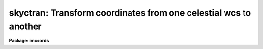 .. _skyctran:

skyctran: Transform coordinates from one celestial wcs to another
=================================================================

**Package: imcoords**

.. raw:: html

  </tr></table><p>
  <h3>Name</h3>
  <!-- BeginSection: 'NAME' -->
  <p>
  skyctran -- convert astronomical coordinates from one system to another
  </p>
  <!-- EndSection:   'NAME' -->
  <h3>Usage</h3>
  <!-- BeginSection: 'USAGE' -->
  <p>
  skyctran input output insystem outsystem
  </p>
  <!-- EndSection:   'USAGE' -->
  <h3>Parameters</h3>
  <!-- BeginSection: 'PARAMETERS' -->
  <dl>
  <dt><b>input</b></dt>
  <!-- Sec='PARAMETERS' Level=0 Label='input' Line='input' -->
  <dd>The source of the input coordinates. The options are:
  <dl>
  <dt><b>&lt;filename&gt;</b></dt>
  <!-- Sec='PARAMETERS' Level=1 Label='' Line='&lt;filename&gt;' -->
  <dd>The list of input coordinate files. Coordinates may be entered by hand by
  setting input to <tt>"STDIN"</tt>. A STDIN coordinate list is terminated by typing
  q or &lt;EOF&gt; (usually &lt;ctrl/d&gt; or &lt;ctrl/z&gt;).
  </dd>
  </dl>
  <dl>
  <dt><b>imcursor</b></dt>
  <!-- Sec='PARAMETERS' Level=1 Label='imcursor' Line='imcursor' -->
  <dd>If the input file name is equal to the reserved keyword <tt>"imcursor"</tt> the input
  coordinates are read from the image cursor and the input coordinate system
  is the coordinate system of the image specified by the insystem parameter.
  The coordinate list is terminated by typing q or  &lt;EOF&gt; (usually &lt;ctrl/d&gt; or
  &lt;ctr/z&gt;).
  </dd>
  </dl>
  <dl>
  <dt><b>grid</b></dt>
  <!-- Sec='PARAMETERS' Level=1 Label='grid' Line='grid' -->
  <dd>If the input file name is equal to the reserved
  keyword <tt>"grid"</tt>, an <i>nilng</i> by <i>nilat</i> grid of equally spaced
  input coordinates
  is generating spanning the region defined by <i>ilngmin</i>, <i>ilngmax</i>,
  <i>ilatmin</i>, <i>ilatmax</i>.
  </dd>
  </dl>
  </dd>
  </dl>
  <dl>
  <dt><b>output</b></dt>
  <!-- Sec='PARAMETERS' Level=0 Label='output' Line='output' -->
  <dd>The list of output coordinate files. The number of output files must be
  equal to one or the number of input files. Results may be printed on the
  terminal by setting output to <tt>"STDOUT"</tt>.
  </dd>
  </dl>
  <dl>
  <dt><b>insystem, outsystem</b></dt>
  <!-- Sec='PARAMETERS' Level=0 Label='insystem' Line='insystem, outsystem' -->
  <dd>The input and output celestial coordinate systems. The options are
  the following:
  <dl>
  <dt><b>&lt;imagename&gt; [wcs]</b></dt>
  <!-- Sec='PARAMETERS' Level=1 Label='' Line='&lt;imagename&gt; [wcs]' -->
  <dd>The celestial coordinate system is the world coordinate system of the image
  &lt;imagename&gt; and the input or output pixel coordinates may be in the
  <tt>"logical"</tt>, <tt>"tv"</tt>, <tt>"physical"</tt> or <tt>"world"</tt> coordinate systems. If wcs is not
  specified <tt>"logical"</tt> is assumed, unless the input coordinates are read from the
  image cursor, in which case <tt>"tv"</tt> is assumed. The image celestial coordinate
  system must be one of the valid FITS celestial coordinate systems:
  equatorial (FK4, FK4-NO-E, FK5, ICRS, or GAPPT), ecliptic, galactic, or
  supergalactic.
  </dd>
  </dl>
  <dl>
  <dt><b>icrs [equinox] [epoch]</b></dt>
  <!-- Sec='PARAMETERS' Level=1 Label='icrs' Line='icrs [equinox] [epoch]' -->
  <dd>The International Celestial Reverence System where equinox is
  a Julian or Besselian epoch e.g. J2000.0  or B1980.0.
  Equinoxes without the J / j or B / b prefix are treated as Julian epochs.
  The default value of equinox is J2000.0.
  Epoch is a Besselian epoch, a Julian epoch, or a Julian date.
  Julian epochs are prefixed by a J or j, Besselian epochs by a B or b.
  Epochs without the J / j or B / b prefix default to Julian epochs
  if the epoch value &lt;= 3000.0, otherwise epoch is interpreted as
  a Julian date.  If undefined epoch defaults to equinox.
  </dd>
  </dl>
  <dl>
  <dt><b>equinox [epoch]</b></dt>
  <!-- Sec='PARAMETERS' Level=1 Label='equinox' Line='equinox [epoch]' -->
  <dd>The equatorial mean place post-IAU 1976 (FK5) system if equinox is a
  Julian epoch, e.g. J2000.0 or 2000.0, or the equatorial mean place
  pre-IAU 1976 system (FK4) if equinox is a Besselian epoch, e.g. B1950.0
  or 1950.0. Julian equinoxes are prefixed by a J or j, Besselian equinoxes
  by a B or b. Equinoxes without the J / j or B / b prefix are treated as
  Besselian epochs if they are &lt; 1984.0, Julian epochs if they are &gt;= 1984.0.
  Epoch is the epoch of the observation and may be a Julian
  epoch, a Besselian epoch, or a Julian date. Julian epochs
  are prefixed by a J or j, Besselian epochs by a B or b.
  Epochs without the J / j or B / b prefix default to the epoch type of
  equinox if the epoch value &lt;= 3000.0, otherwise epoch is interpreted as
  a Julian date.  If undefined epoch defaults to equinox.
  </dd>
  </dl>
  <dl>
  <dt><b>fk5 [equinox] [epoch] </b></dt>
  <!-- Sec='PARAMETERS' Level=1 Label='fk5' Line='fk5 [equinox] [epoch] ' -->
  <dd>The equatorial mean place post-IAU 1976 (FK5) system where equinox is
  a Julian or Besselian epoch e.g. J2000.0  or B1980.0.
  Equinoxes without the J / j or B / b prefix are treated as Julian epochs.
  The default value of equinox is J2000.0.
  Epoch is a Besselian epoch, a Julian epoch, or a Julian date.
  Julian epochs are prefixed by a J or j, Besselian epochs by a B or b.
  Epochs without the J / j or B / b prefix default to Julian epochs
  if the epoch value &lt;= 3000.0, otherwise epoch is interpreted as
  a Julian date.  If undefined epoch defaults to equinox.
  </dd>
  </dl>
  <dl>
  <dt><b>fk4 [equinox] [epoch]</b></dt>
  <!-- Sec='PARAMETERS' Level=1 Label='fk4' Line='fk4 [equinox] [epoch]' -->
  <dd>The equatorial mean place pre-IAU 1976 (FK4) system where equinox is a
  Besselian or Julian epoch e.g. B1950.0  or J2000.0,
  and epoch is the Besselian epoch, the Julian epoch, or the Julian date of the
  observation.
  Equinoxes without the J / j or B / b prefix are treated
  as Besselian epochs. The default value of equinox is B1950.0. Epoch
  is a Besselian epoch, a Julian epoch, or a Julian date.
  Julian epochs are prefixed by a J or j, Besselian epochs by a B or b.
  Epochs without the J / j or B / b prefix default to Besselian epochs
  if the epoch value &lt;= 3000.0, otherwise epoch is interpreted as
  a Julian date.  If undefined epoch defaults to equinox.
  </dd>
  </dl>
  <dl>
  <dt><b>noefk4 [equinox] [epoch]</b></dt>
  <!-- Sec='PARAMETERS' Level=1 Label='noefk4' Line='noefk4 [equinox] [epoch]' -->
  <dd>The equatorial mean place pre-IAU 1976 (FK4) system but without the E-terms
  where equinox is a Besselian or Julian epoch e.g. B1950.0 or J2000.0,
  and epoch is the Besselian epoch, the Julian epoch, or the Julian date of the
  observation.
  Equinoxes without the J / j or B / b prefix are treated
  as Besselian epochs. The default value of equinox is B1950.0.
  Epoch is a Besselian epoch, a Julian epoch, or a Julian date.
  Julian epochs are prefixed by a J or j, Besselian epochs by a B or b.
  Epochs without the J / j or B / b prefix default to Besselian epochs
  if the epoch value &lt;= 3000.0, otherwise epoch is interpreted as
  a Julian day.  If undefined epoch defaults to equinox.
  </dd>
  </dl>
  <dl>
  <dt><b>apparent epoch </b></dt>
  <!-- Sec='PARAMETERS' Level=1 Label='apparent' Line='apparent epoch ' -->
  <dd>The equatorial geocentric apparent place post-IAU 1976 system where
  epoch is the epoch of observation.
  Epoch is a Besselian epoch, a Julian epoch or a Julian date.
  Julian epochs are prefixed by a J or j, Besselian epochs by a B or b.
  Epochs without the J / j or B / b prefix default to Besselian
  epochs if the epoch value &lt; 1984.0, Julian epochs
  if the epoch value &lt;= 3000.0, otherwise epoch is interpreted as
  a Julian date.
  </dd>
  </dl>
  <dl>
  <dt><b>ecliptic epoch</b></dt>
  <!-- Sec='PARAMETERS' Level=1 Label='ecliptic' Line='ecliptic epoch' -->
  <dd>The ecliptic coordinate system where epoch is the epoch of observation.
  Epoch is a Besselian epoch, a Julian epoch, or a Julian date.
  Julian epochs are prefixed by a J or j, Besselian epochs by a B or b.
  Epochs without the J / j or B / b prefix default to Besselian epochs
  if the epoch values &lt; 1984.0, Julian epochs
  if the epoch value &lt;= 3000.0, otherwise epoch is interpreted as
  a Julian day.
  </dd>
  </dl>
  <dl>
  <dt><b>galactic [epoch]</b></dt>
  <!-- Sec='PARAMETERS' Level=1 Label='galactic' Line='galactic [epoch]' -->
  <dd>The IAU 1958 galactic coordinate system.
  Epoch is a Besselian epoch, a Julian epoch or a Julian date.
  Julian epochs are prefixed by a J or j, Besselian epochs by a B or b.
  Epochs without the J / j or B / b prefix default to Besselian
  epochs if the epoch value &lt; 1984.0, Julian epochs
  if the epoch value &lt;= 3000.0, otherwise epoch is interpreted as
  a Julian date. The default value of epoch is B1950.0.
  </dd>
  </dl>
  <dl>
  <dt><b>supergalactic [epoch]</b></dt>
  <!-- Sec='PARAMETERS' Level=1 Label='supergalactic' Line='supergalactic [epoch]' -->
  <dd>The deVaucouleurs supergalactic coordinate system.
  Epoch is a Besselian epoch, a Julian epoch or a Julian date.
  Julian epochs are prefixed by a J or j, Besselian epochs by a B or b.
  Epochs without the J / j or B / b prefix default to Besselian
  epochs if the epoch value &lt; 1984.0, Julian epochs
  if the epoch value &lt;= 3000.0, otherwise epoch is interpreted as
  a Julian date. The default value of epoch is B1950.0.
  </dd>
  </dl>
  In all the above cases fields in [] are optional with the defaults as
  described. The epoch field for fk5, icrs, galactic, and supergalactic
  coordinate systems is required only if the input coordinates are in the
  equatorial fk4, noefk4, fk5, or icrs systems and proper motions are defined.
  </dd>
  </dl>
  <dl>
  <dt><b>transform = no</b></dt>
  <!-- Sec='PARAMETERS' Level=0 Label='transform' Line='transform = no' -->
  <dd>If transform = no the computed output coordinates are appended to the
  input line and the new extended line is written to the output file. If
  transform = yes the computed output coordinates replace
  the input coordinates in the input line and the edited line is written
  to the output file. Transform is always set to <tt>"no"</tt> if the input
  is from the unredirected standard input.
  </dd>
  </dl>
  <dl>
  <dt><b>lngcolumn = 1, latcolumn = 2</b></dt>
  <!-- Sec='PARAMETERS' Level=0 Label='lngcolumn' Line='lngcolumn = 1, latcolumn = 2' -->
  <dd>The columns in the input file containing the x/ra/longitude and
  y/dec/latitude coordinates. Lngcolumn and latcolumn are always 1 and
  2 if the input is from the unredirected standard input.
  </dd>
  </dl>
  <dl>
  <dt><b>plngcolumn = INDEF, platcolumn = INDEF</b></dt>
  <!-- Sec='PARAMETERS' Level=0 Label='plngcolumn' Line='plngcolumn = INDEF, platcolumn = INDEF' -->
  <dd>The columns in the input file containing the ra and dec proper motions
  in arcsec / year. If plngcolumn and platcolumn are INDEF the proper motions
  are assumed to be undefined. Proper motions
  are used only if the input coordinate system is equatorial fk4, noefk4,
  fk5, or icrs.  Plngcolumn and platcolumn are always 3 and 4 if the input is from
  the unredirected standard input.
  </dd>
  </dl>
  <dl>
  <dt><b>pxcolumn = INDEF, rvcolumn = INDEF</b></dt>
  <!-- Sec='PARAMETERS' Level=0 Label='pxcolumn' Line='pxcolumn = INDEF, rvcolumn = INDEF' -->
  <dd>The columns in the input file containing the parallax and radial velocity in
  in arcsec and km / sec respectively. If pxcolumn and rvcolumn are INDEF, the 
  parallax and radial velocities are assumed to be 0.0 and 0.0.
  Parallaxes and radial velocities are only used if proper motions are
  defined. Pxcolumn and rvcolumn are always 5 and 6 if the input is from the
  unredirected standard input.
  </dd>
  </dl>
  <dl>
  <dt><b>ilngmin = INDEF, ilngmax = INDEF, ilatmin = INDEF, ilatmax = INDEF </b></dt>
  <!-- Sec='PARAMETERS' Level=0 Label='ilngmin' Line='ilngmin = INDEF, ilngmax = INDEF, ilatmin = INDEF, ilatmax = INDEF ' -->
  <dd>The lower and upper limits of the coordinate grid if <i>input</i> =
  <tt>"grid"</tt>.
  Ilngmin and ilngmax default to 1.0, 1.0, 0.0, 0.0, 0.0 and, 2048.0, ncols, 24.0,
  360.0, and TWOPI for coordinates in units of INDEF, pixels, hours, degrees,
  and radians respectively. Ilatmin and ilatmax default to 1.0, 1.0,
  -90.0, -90.0, -HALFPI and, 2048.0, nlines, 90.0, 90.0, and HALFPI
  for units of INDEF, pixels, degrees, degrees, and radians respectively.
  </dd>
  </dl>
  <dl>
  <dt><b>nilng = 10, nilat = 10</b></dt>
  <!-- Sec='PARAMETERS' Level=0 Label='nilng' Line='nilng = 10, nilat = 10' -->
  <dd>The size of the computed coordinate grid if <i>input</i> = <tt>"grid"</tt>.
  </dd>
  </dl>
  <dl>
  <dt><b>ilngunits = <tt>""</tt>, ilatunits = <tt>""</tt></b></dt>
  <!-- Sec='PARAMETERS' Level=0 Label='ilngunits' Line='ilngunits = "", ilatunits = ""' -->
  <dd>The units of the input ra/longitude and dec/latitude coordinates.
  The options are:
  <dl>
  <dt><b>hours</b></dt>
  <!-- Sec='PARAMETERS' Level=1 Label='hours' Line='hours' -->
  <dd>Read the sky coordinates in hours.
  </dd>
  </dl>
  <dl>
  <dt><b>degrees</b></dt>
  <!-- Sec='PARAMETERS' Level=1 Label='degrees' Line='degrees' -->
  <dd>Read the sky coordinates in degrees.
  </dd>
  </dl>
  <dl>
  <dt><b>radians</b></dt>
  <!-- Sec='PARAMETERS' Level=1 Label='radians' Line='radians' -->
  <dd>Read the sky coordinates in radians.
  </dd>
  </dl>
  If the input system is the &lt;imagename&gt; [logical/tv/physical]
  system, pixel units are assumed regardless of the values
  of ilngunits or ilatunits.  The default ilngunits and
  ilatunits values are
  hours and degrees for the equatorial coordinate systems and degrees and
  degrees for the remaining sky coordinate systems.
  </dd>
  </dl>
  <dl>
  <dt><b>ilngformat = <tt>""</tt>, ilatformat = <tt>""</tt></b></dt>
  <!-- Sec='PARAMETERS' Level=0 Label='ilngformat' Line='ilngformat = "", ilatformat = ""' -->
  <dd>The output format of the input x/ra/longitude and y/dec/latitude coordinates
  if <i>input</i> = <tt>"grid"</tt>.
  The options are discussed in the formats section of the help page below.
  If the input coordinate system is the &lt;imagename&gt; [logical/tv/physical]
  system, default formats of %10.3f and %10.3f are assumed regardless
  of the values of ilngunits and ilatunits. Otherwise default formats
  of %12.3h, %12.2h, and %13.7g are assumed for input units of <tt>"hours"</tt>, <tt>"degrees"</tt>,
  and <tt>"radians"</tt> respectively. For values of <i>input</i> other than <tt>"grid"</tt>
  the output formats of the input coordinates are the same as the input
  formats.
  </dd>
  </dl>
  <dl>
  <dt><b>olngunits = <tt>""</tt>, olatunits = <tt>""</tt></b></dt>
  <!-- Sec='PARAMETERS' Level=0 Label='olngunits' Line='olngunits = "", olatunits = ""' -->
  <dd>The units of the output ra/longitude and dec/latitude coordinates.
  The options are:
  <dl>
  <dt><b>hours</b></dt>
  <!-- Sec='PARAMETERS' Level=1 Label='hours' Line='hours' -->
  <dd>Output the sky coordinates in hours.
  </dd>
  </dl>
  <dl>
  <dt><b>degrees</b></dt>
  <!-- Sec='PARAMETERS' Level=1 Label='degrees' Line='degrees' -->
  <dd>Output the sky coordinates in degrees.
  </dd>
  </dl>
  <dl>
  <dt><b>radians</b></dt>
  <!-- Sec='PARAMETERS' Level=1 Label='radians' Line='radians' -->
  <dd>Output the sky coordinates in radians.
  </dd>
  </dl>
  If the output system is the &lt;imagename&gt; [logical/tv/physical]
  system, pixel units are assumed regardless of the values
  of olngunits or olatunits.  The default olngunits and
  olatunits values are
  hours and degrees for the equatorial coordinate systems and degrees and
  degrees for the remaining sky coordinate systems.
  </dd>
  </dl>
  <dl>
  <dt><b>olngformat = <tt>""</tt>, olatformat = <tt>""</tt></b></dt>
  <!-- Sec='PARAMETERS' Level=0 Label='olngformat' Line='olngformat = "", olatformat = ""' -->
  <dd>The format of the computed x/ra/longitude and y/dec/latitude coordinates.
  The options are discussed in the formats section of the help page below.
  If the output coordinate system is the &lt;imagename&gt; [logical/tv/physical]
  system, default formats of %10.3f and %10.3f are assumed regardless
  of the values of olngunits and olatunits. Otherwise default formats
  of %12.3h, %12.2h, and %13.7g are assumed for output units of <tt>"hours"</tt>,
  <tt>"degrees"</tt>, and <tt>"radians"</tt> respectively.
  </dd>
  </dl>
  <dl>
  <dt><b>icommands = <tt>""</tt></b></dt>
  <!-- Sec='PARAMETERS' Level=0 Label='icommands' Line='icommands = ""' -->
  <dd>The default image display cursor.
  </dd>
  </dl>
  <dl>
  <dt><b>verbose = yes</b></dt>
  <!-- Sec='PARAMETERS' Level=0 Label='verbose' Line='verbose = yes' -->
  <dd>Print messages about actions taken by the task on the standard output?
  </dd>
  </dl>
  <!-- EndSection:   'PARAMETERS' -->
  <h3>Description</h3>
  <!-- BeginSection: 'DESCRIPTION' -->
  <p>
  SKYCTRAN converts coordinates in the input files
  <i>input</i> from the input celestial coordinate system <i>insystem</i>
  to the output celestial coordinate system <i>outsystem</i> and writes the
  converted coordinates to the output files <i>output</i>. The input
  files may be simple text files, the standard input <tt>"STDIN"</tt>,
  the image display cursor <tt>"imcursor"</tt>, or a user specified coordinate grid.
  The output files may be simple
  text files or the standard output <tt>"STDOUT"</tt>. SKYCTRAN may be used
  to change the units of the input coordinates, e.g. from degrees and degrees
  to hours and degrees, to precess the coordinates, to convert from one
  celestial coordinate system to another, e.g. from equatorial to ecliptic
  coordinates and vice versa, and to locate common objects in
  images whose fundamental coordinate systems are the same but observed at
  different epochs, e.g. FK4 B1950.0 and FK4 B1975.0, or different, e.g.
  equatorial FK4 B1950.0 and galactic.
  </p>
  <p>
  The input data are read from columns <i>lngcolumn</i>, <i>latcolumn</i>,
  <i>plngcolumn</i>, <i>platcolumn</i>, <i>pxcolumn</i>, and <i>rvcolumn</i>
  in the input files and if <i>transform</i> = yes, the converted coordinates are
  written to the same columns in the output files. If <i>transform</i> = <tt>"no"</tt>,
  the converted coordinates are appended to the input line creating two
  additional columns in the output file. If the input file is the
  unredirected standard input then transpose is always <tt>"no"</tt>. Comment lines, blanks
  lines, and lines for which the input coordinates could not be successfully
  decoded are passed on to the output file without modification.
  </p>
  <p>
  The input and output celestial coordinate systems <i>insystem</i> and
  <i>outsystem</i> must be one of the following: equatorial, ecliptic, galactic, or
  supergalactic.  The equatorial systems must be one of: 1) FK4, the mean
  place pre-IAU 1976 system, 2) FK4-NO-E, the same as FK4 but without the
  E-terms, 3) FK5, the mean place post-IAU 1976 system, 4) ICRS,
  the International Celestial Reference System, 5) GAPPT, the geocentric
  apparent place in the post-IAU 1976 system. 
  </p>
  <p>
  If <i>insystem</i> or <i>outsystem</i> is an image name then the celestial
  coordinate system is read from the image header. SKYCTRAN assumes that
  the celestial coordinate system is represented in the image header by
  the FITS keywords CTYPE, CRPIX, CRVAL, CD (or alternatively CDELT / CROTA),
  RADECSYS, EQUINOX (or EPOCH), and MJD-WCS (or MJD_OBS or DATE-OBS). USERS
  SHOULD TAKE NOTE THAT MJD-WCS IS CURRENTLY NEITHER A STANDARD OR
  PROPOSED FUTS STANDARD KEYWORD. HOWEVER IT OR SOMETHING SIMILAR IS REQUIRED
  TO SPECIFY THE EPOCH OF THE COORDINATE SYSTEM WHICH MAY BE DIFFERENT
  FROM THE EPOCH OF THE OBSERVATION.
  </p>
  <p>
  The first four characters of the values of the ra/longitude and dec/latitude
  axis CTYPE keywords specify the celestial coordinate system.
  The permitted CTYPE values are RA--/DEC- for equatorial coordinate systems,
  ELON/ELAT for the ecliptic coordinate system, GLON/GLAT for the galactic
  coordinate system, and SLON/SLAT for the supergalactic coordinate system,
  </p>
  <p>
  If the image celestial coordinate system is equatorial, the value
  of the RADECSYS keyword specifies the fundamental equatorial system.
  The permitted values of RADECSYS are FK4, FK4-NO-E,
  FK5, ICRS, and GAPPT. If the RADECSYS keyword is not
  present in the image header, the values of the EQUINOX or EPOCH keywords
  in that order of precedence are used to determine the fundamental
  equatorial system. EQUINOX or EPOCH contain the
  epoch of the mean place and equinox for the FK4, FK4-NO-E, FK5, and ICRS
  systems, e.g 1950.0 or 2000.0. The default equatorial system is FK4 if
  EQUINOX or EPOCH &lt; 1984.0, FK5 if EQUINOX or EPOCH &gt;= 1984.0, and FK5 if
  RADECSYS, EQUINOX and EPOCH are undefined.
  If RADECSYS is defined but EQUINOX and EPOCH are not the equinox
  defaults to 1950.0 for the FK4 and FK4-NO-E systems and 2000.0 for the FK5
  and ICRS systems.
  The equinox value is interpreted as a Besselian epoch for the FK4 and
  FK4-NO-E systems and as a Julian epoch for the FK5 and ICRS systems. Users are
  strongly urged to use the EQUINOX keyword in preference to the EPOCH
  keyword if they must enter their own values of the equinox into
  the image header. The FK4 and
  FK4-NO-E systems are not inertial and therefore also require the epoch of the 
  observation (the time when the mean place was correct) in addition to the
  equinox.  The input coordinate system epoch of the observation is also required
  if the input coordinate system is FK4, FK4-NO-E, FK5, or ICRS and proper motions
  are supplied.
  The epoch is specified, in order of precedence, by the values of
  the keywords MJD-WCS or MJD-OBS containing the modified Julian date
  (JD - 2400000.5) of
  the coordinate system, or the DATE-OBS keyword containing
  the date of the observation in the form DD/MM/YY, CCYY-MM-DD, or
  CCYY-MM-DDTHH:MM:SS.S. As the latter quantity may
  only be accurate to a day, the MJD-WCS or MJD-OBS specifications are
  preferable. If both
  keywords are absent the epoch defaults to the value of equinox.
  Equatorial coordinates in the GAPPT system require
  only the specification of the epoch of observation which is supplied
  via the MJD-WCS, MJD-OBS or DATE-OBS keywords as for the FK4, FK4-NO-E, FK5,
  and ICRS systems.
  </p>
  <p>
  If the celestial coordinate system is ecliptic the mean ecliptic and equinox of
  date are required. They are supplied via the MJD-WCS, MJD-OBS or DATE-OBS
  keywords as for the equatorial FK4, FK4-NO-E, FK5, ICRS, and GAPPT systems.
  </p>
  <p>
  If, the output coordinate system is galactic or supergalactic, the input
  coordinate system is FK4, FK4-NO-E, FK5, or ICRS and proper motions are
  supplied with the input coordinates, then the output epoch of the
  observation is also required. This is supplied via the MJD-WCS, MJD-OBS or
  DATE-OBS keywords as for the equatorial FK4, FK4-NO-E, FK5, ICRS, GAPPT,
  and ecliptic systems.
  </p>
  <p>
  USERS NEED TO BE AWARE THAT THE IRAF IMAGE WORLD COORDINATE SYSTEM
  CURRENTLY (IRAF VERSIONS 2.10.4 PATCH 2 AND EARLIER) SUPPORTS ONLY THE
  EQUATORIAL SYSTEM (CTYPE (ra axis) = <tt>"RA--XXXX"</tt> CTYPE (dec axis) = <tt>"DEC-XXXX"</tt>)
  WHERE XXXX IS THE PROJECTION TYPE, EVEN THOUGH THE SKYCTRAN TASK 
  SUPPORTS GALACTIC, ECLIPTIC, AND SUPERGALACTIC COORDINATES.
  </p>
  <p>
  USERS SHOULD ALSO REALIZE THAT IMAGE WORLD COORDINATE SYSTEM REPRESENTATION
  IN FITS IS STILL IN THE DRAFT STAGE. ALTHOUGH SKYCTRAN TRIES TO CONFORM TO
  THE CURRENT DRAFT PROPOSAL WHERE NO ADOPTED STANDARDS CURRENTLY EXIST, THE
  FINAL FITS STANDARD MAY DIFFER FROM THE ONE ADOPTED HERE.
  </p>
  <p>
  The IRAF builtin world coordinate systems <tt>"logical"</tt>, <tt>"tv"</tt>, <tt>"physical"</tt>, and
  world are also supported. This means for example that users can begin
  with cursor coordinates in image 1, use the image header of image 1
  to transform the pixel coordinates to the celestial coordinate system of
  image 1, convert the image 1 celestial coordinates to celestial coordinates
  in the image 2 celestial coordinate system, and finally transform the
  celestial coordinate system 2 coordinates to pixel coordinates in image 2,
  all in one step.
  </p>
  <p>
  The <i>logical coordinate system</i> is the pixel coordinate system of the
  current image. This coordinate system is the one used by the image
  input/output routines to access the image on disk. In the
  logical coordinate system,
  the coordinates of the pixel centers must lie within the following
  range: 1.0 &lt;= x[i] &lt;= nx[i], where x[i] is the coordinate in dimension i,
  nx[i] is the size of the image in dimension i, and the current maximum
  number of image dimensions is 7. In the case of an image section,
  the nx[i] refer to the dimensions of the section, not the dimensions
  of the full image.
  </p>
  <p>
  The <i>tv coordinate system</i> is the pixel coordinate system used by the
  display servers XIMTOOL, SAOIMAGE, and IMTOOL.
  For images which are not image sections
  the tv and logical coordinate systems are identical. For images which are
  image sections the tv and physical coordinate systems are identical if
  the image has not undergone any prior linear transformations such as
  axis flips, section copies, shifts, scale changes, rotations, etc.
  </p>
  <p>
  The <i>physical coordinate system</i> is the coordinate system in which the
  pixel coordinates of an object are invariant to successive linear
  transformations
  of the image. In this coordinate system, the pixel coordinates of an object
  in an image remain the same, regardless of any section copies, shifts,
  rotations, etc on the image. For example, an object with the
  physical coordinates (x,y) in an image would still have physical
  coordinates (x, y) in an image which is a section of the original image.
  </p>
  <p>
  The <i>world coordinate system</i> is the default coordinate system for the
  image. The default world coordinate system is the one named by the
  environment variable <tt>"defwcs"</tt> if defined in the user environment (initially
  it is undefined) and present in the image header; else it is the first
  world coordinate system
  defined for the image (the .imh and .hhh image format support only one wcs
  but the .qp format can support more); else it is the physical coordinate
  system.
  </p>
  <p>
  IF AN ERROR IS ENCOUNTERED WHEN DECODING THE INPUT OR OUTPUT WORLD COORDINATE
  SYSTEMS, THEN AN ERROR FLAG IS PRINTED IN THE OUTPUT FILE AND ON THE STANDARD
  OUTPUT IF <i>VERBOSE</i> IS YES, AND THE INPUT COORDINATES ARE COPIED TO THE
  OUTPUT COORDINATES WITHOUT CHANGE.
  </p>
  <p>
  <i>Ilngunits</i>, <i>ilatunits</i>, <i>olngunits</i>, and <i>olatunits</i>
  set the units of the input and output coordinate systems.
  If the input or output system is the &lt;imagename&gt; [logical/tv/physical]
  system pixel units are assumed regardless of the values
  of &lt;i/o&gt;lngunits or &lt;i/o&gt;latunits.  The default &lt;i/o&gt;lngunits and
  &lt;i/o&gt;latunits values are
  hours and degrees for the equatorial celestial coordinate system and
  degrees and degrees for the remaining celestial coordinate systems.
  </p>
  <p>
  The formats of the computed x/ra/longitude and y/dec/longitude coordinates
  are specified with the <i>olngformat</i> and <i>olatformat</i> parameters.
  The options are discussed in the formats section of the help page below.
  If the output coordinate system is the &lt;imagename&gt; [logical/tv/physical],
  default formats of %10.3f and %10.3f are assumed regardless
  of the values of olngunits and olatunits. Otherwise default formats
  of %12.3h, %12.2h, and %g are assumed for output units of <tt>"hours"</tt>, <tt>"degrees"</tt>,
  and <tt>"radians"</tt> respectively.
  </p>
  <!-- EndSection:   'DESCRIPTION' -->
  <h3>User commands</h3>
  <!-- BeginSection: 'USER COMMANDS' -->
  <p>
  If the input file is STDIN the user can type in the input data by hand and
  set the input and output coordinate systems, the input and output coordinate
  units, and the output coordinate format interactively. The available commands
  are listed below.
  </p>
  <pre>
  	INTERACTIVE KEYSTROKE COMMANDS
  
  The following commands must be followed by a carriage return.
  
  ?	Print help
  :	Execute colon command
  data	Measure object
  q	Exit task
  
  
  	VALID DATA STRING
  
  x/ra/long y/dec/lat [pmra pmdec [parallax radial velocity]]
  
  
  	COLON COMMANDS
  
  The following commands must be followed by a carriage return.
  
  :show				Show the input and output coordinate systems
  :isystem	[string]	Show / set the input coordinate system
  :osystem	[string]	Show / set the output coordinate system
  :iunits		[string string]	Show / set the input coordinate units
  :ounits		[string string]	Show / set the output coordinate units
  :oformat	[string string]	Show / set the output coordinate format
  
  	VALID INPUT AND OUTPUT COORDINATE SYSTEMS
  
  image [logical/tv/physical/world]
  equinox [epoch]
  noefk4 [equinox [epoch]]
  fk4 [equinox [epoch]]
  fk5 [equinox [epoch]]
  icrs [equinox [epoch]]
  apparent epoch
  ecliptic epoch
  galactic [epoch]
  supergalactic [epoch]
  
  	VALID INPUT AND OUTPUT CELESTIAL COORDINATE UNITS
  	          AND THEIR DEFAULT FORMATS
  
  hours		%12.3h
  degrees		%12.2h
  radians		%13.7h
  </pre>
  <!-- EndSection:   'USER COMMANDS' -->
  <h3>Image cursor commands</h3>
  <!-- BeginSection: 'IMAGE CURSOR COMMANDS' -->
  <p>
  In interactive image cursor mode the user can set the input and output
  coordinate systems, the output coordinate units, and the output coordinate
  formats. The available commands are listed below.
  </p>
  <pre>
  	INTERACTIVE KEYSTROKE COMMANDS
  
  ?	Print help
  :	Execute colon command
  spbar	Measure object
  q	Exit task
  
  
  	COLON COMMANDS
  
  :show				Show the input and output coordinate systems
  :isystem	[string]	Show / set the input coordinate system
  :osystem	[string]	Show / set the output coordinate system
  :ounits		[string string]	Show / set the output coordinate units
  :oformat	[string string]	Show / set the output coordinate format
  
  	VALID INPUT COORDINATE SYSTEMS
  
  image [tv]
  
  	VALID OUTPUT COORDINATE SYSTEMS
  
  image [logical/tv/physical/world]
  equinox [epoch]
  noefk4 [equinox [epoch]]
  fk4 [equinox [epoch]]
  fk5 [equinox [epoch]]
  icrs [equinox [epoch]]
  apparent epoch
  ecliptic epoch
  galactic [epoch]
  supergalactic [epoch]
  
  	VALID OUTPUT COORDINATE UNITS AND THEIR DEFAULT FORMATS
  
  hours		%12.3h
  degrees		%12.2h
  radians		%13.7g
  </pre>
  <!-- EndSection:   'IMAGE CURSOR COMMANDS' -->
  <h3>Formats</h3>
  <!-- BeginSection: 'FORMATS' -->
  <p>
  A  format  specification has the form <tt>"%w.dCn"</tt>, where w is the field
  width, d is the number of decimal places or the number of digits  of
  precision,  C  is  the  format  code,  and  n is radix character for
  format code <tt>"r"</tt> only.  The w and d fields are optional.  The  format
  codes C are as follows:
   
  </p>
  <pre>
  b       boolean (YES or NO)
  c       single character (c or '\c' or '\0nnn')
  d       decimal integer
  e       exponential format (D specifies the precision)
  f       fixed format (D specifies the number of decimal places)
  g       general format (D specifies the precision)
  h       hms format (hh:mm:ss.ss, D = no. decimal places)
  m       minutes, seconds (or hours, minutes) (mm:ss.ss)
  o       octal integer
  rN      convert integer in any radix N
  s       string (D field specifies max chars to print)
  t       advance To column given as field W
  u       unsigned decimal integer
  w       output the number of spaces given by field W
  x       hexadecimal integer
  z       complex format (r,r) (D = precision)
   
  
  Conventions for w (field width) specification:
   
      W =  n      right justify in field of N characters, blank fill
          -n      left justify in field of N characters, blank fill
          0n      zero fill at left (only if right justified)
  absent, 0       use as much space as needed (D field sets precision)
  
  Escape sequences (e.g. "\n" for newline):
   
  \b      backspace   (not implemented)
       formfeed
  \n      newline (crlf)
  \r      carriage return
  \t      tab
  \"      string delimiter character
  \'      character constant delimiter character
  \\      backslash character
  \nnn    octal value of character
   
  Examples
   
  %s          format a string using as much space as required
  %-10s       left justify a string in a field of 10 characters
  %-10.10s    left justify and truncate a string in a field of 10 characters
  %10s        right justify a string in a field of 10 characters
  %10.10s     right justify and truncate a string in a field of 10 characters
   
  %7.3f       print a real number right justified in floating point format
  %-7.3f      same as above but left justified
  %15.7e      print a real number right justified in exponential format
  %-15.7e     same as above but left justified
  %12.5g      print a real number right justified in general format
  %-12.5g     same as above but left justified
  
  %h          format as nn:nn:nn.n
  %15h        right justify nn:nn:nn.n in field of 15 characters
  %-15h       left justify nn:nn:nn.n in a field of 15 characters
  %12.2h      right justify nn:nn:nn.nn
  %-12.2h     left justify nn:nn:nn.nn
   
  %H          / by 15 and format as nn:nn:nn.n
  %15H        / by 15 and right justify nn:nn:nn.n in field of 15 characters
  %-15H       / by 15 and left justify nn:nn:nn.n in field of 15 characters
  %12.2H      / by 15 and right justify nn:nn:nn.nn
  %-12.2H     / by 15 and left justify nn:nn:nn.nn
  
  \n          insert a newline
  </pre>
  <!-- EndSection:   'FORMATS' -->
  <h3>References</h3>
  <!-- BeginSection: 'REFERENCES' -->
  <p>
  Additional information on the IRAF world coordinate systems can be found in
  the help pages for the WCSEDIT and WCRESET tasks.
  Detailed documentation for the IRAF world coordinate system interface MWCS
  can be found in the file <tt>"iraf$sys/mwcs/MWCS.hlp"</tt>. This file can be
  formatted and printed with the command <tt>"help iraf$sys/mwcs/MWCS.hlp fi+ |
  lprint"</tt>.
  </p>
  <p>
  Details of the FITS header world coordinate system interface can
  be found in the draft paper <tt>"World Coordinate Systems Representations Within the
  FITS Format"</tt> by Hanisch and Wells, available from the iraf anonymous ftp
  archive and the draft paper which supersedes it <tt>"Representations of Celestial
  Coordinates in FITS"</tt> by Greisen and Calabretta available from the NRAO
  anonymous ftp archives.
  </p>
  <p>
  The spherical astronomy routines employed here are derived from the Starlink
  SLALIB library provided courtesy of Patrick Wallace. These routines
  are very well documented internally with extensive references provided
  where appropriate. Interested users are encouraged to examine the routines
  for this information. Type <tt>"help slalib"</tt> to get a listing of the SLALIB
  routines, <tt>"help slalib opt=sys"</tt> to get a concise summary of the library,
  and <tt>"help &lt;routine&gt;"</tt> to get a description of each routine's calling sequence,
  required input and output, etc. An overview of the library can be found in the
  paper <tt>"SLALIB - A Library of Subprograms"</tt>, Starlink User Note 67.7
  by P.T. Wallace, available from the Starlink archives.
  </p>
  <!-- EndSection:   'REFERENCES' -->
  <h3>Examples</h3>
  <!-- BeginSection: 'EXAMPLES' -->
  <p>
  1. Precess the fk4 coordinates typed in by the user to the fk5 system with
  and without the proper motion values.
  </p>
  <pre>
  	cl&gt; skyctran STDIN STDOUT fk4 fk5
  
  	# Insystem: fk4  Coordinates: equatorial FK4
  	#     Equinox: B1950.000 Epoch: B1950.00000000 MJD: 33281.92346
  	# Outsystem: fk5  Coordinates: equatorial FK5
  	#     Equinox: J2000.000 Epoch: J2000.00000000 MJD: 51544.50000
  
  	# Input file: STDIN  Output file: STDOUT
  
  	... not including proper motion
  	13:28:43.2 27:18:01.1
  	13:28:43.2 27:18:01.1 13:31:03.855  27:02:35.13
  
  	... including proper motion
  	13:28:43.2 27:18:01.1 .36 -0.16
  	13:28:43.2 27:18:01.1 .36 -0.16 13:31:05.215  27:02:27.37
  
  	... change the output coordinate system to fk5 1975.0 and repeat
  	:os fk5 1975.0
  	:os
  
  	# Outsystem:  fk5 1975.0  Coordinates: equatorial FK5
  	#     Equinox: J1975.000 Epoch: J1975.00000000 MJD: 42413.25000
  
  	13:28:43.2 27:18:01.1
  	13:28:43.2 27:18:01.1 13:29:53.564  27:10:17.69
  
  	13:28:43.2 27:18:01.1 .36 -0.16
  	13:28:43.2 27:18:01.1 .36 -0.16 13:29:54.244  27:10:13.80
  
  	... type EOF to quit
  	&lt;EOF&gt;
  </pre>
  <p>
  2. Precess a list of RAS in hours and DECS in degrees in the FK5 system
  equinox 1980.0 to equinox 2000.0 and write both the input coordinates and
  the output coordinates in hours and degrees to the output file. 
  </p>
  <pre>
  	cl&gt; skyctran inlist outlist j1980.0 j2000.0 
  
  		... or equivalently ...
  
  	cl&gt; skyctran inlist outlist j1980.0 2000.0
  
  		... or equivalently ...
  
  	cl&gt; skyctran inlist outlist "fk5 1980.0" fk5
  </pre>
  <p>
  Note that if the coordinate system, e.g. fk5, is not specified explicitly
  then equinoxes &lt; 1984 must be prefixed by J, or a Besselian rather than
  a Julian epoch will be assumed.
  </p>
  <p>
  3. Repeat the previous example but replace the input coordinates with
  the precessed coordinates in the output file.
  </p>
  <pre>
  	cl&gt; skyctran inlist outlist j1980.0 j2000.0 transform+
  </pre>
  <p>
  4. Precess a list of RAS in hours and DECS in degrees in the FK4 system
  equinox 1950.0 to equinox 1975.0 and write both the input coordinates and
  the output coordinates in hours and degrees to the output file. The input
  and output epochs of observation default to the respective equinox
  values.
  </p>
  <pre>
  	cl&gt; skyctran inlist outlist 1950.0 1975.0 
  
  		... or equivalently ...
  
  	cl&gt; skyctran inlist outlist b1950.0 b1975.0 
  
  		... or equivalently ...
  
  	cl&gt; skyctran inlist outlist fk4 b1975.0 
  
  		... or equivalently ...
  
  	cl&gt; skyctran inlist outlist fk4 "fk4 1975.0" 
  </pre>
  <p>
  5. Convert a list of RAS in hours and DECS in degrees in the FK4 system
  equinox 1950.0 to RAS in hours and DECS in degrees in the FK5 system
  equinox 2000.0, and replace the input coordinates with the
  output coordinates in the output file. The Besselian epoch of the
  observation is 1987.25.
  </p>
  <pre>
  	cl&gt; skyctran inlist outlist "b1950.0 1987.25" j2000.0 \<br>
  	    transform+
  </pre>
  <p>
  6. Convert a list of RAS in hours and DECS in degrees to RAS in degrees
  and DECS in degrees, and replace the input coordinates with the output
  coordinates in the output file. As the input and output coordinate systems
  and equinoxes are the same no precession is performed.
  </p>
  <pre>
  	cl&gt; skyctran inlist outlist 2000.0 2000.0 olngunits=degrees \<br>
  	    transform+
  </pre>
  <p>
  7. Convert a list of RAS in hours and DECS in degrees in the FK4
  system, equinox 1950.0, epoch of observation 1987.24, to galactic
  coordinates, and write both the input and output coordinate to the
  output file.
  </p>
  <pre>
  	cl&gt; skyctran inlist outlist "b1950.0 1987.25" galactic
  </pre>
  <p>
  8. Convert a list of RAS in hours and DECS in degrees in the FK5
  system, equinox 2000.0, to ecliptic coordinates on Julian date
  2449879.5, replacing the input coordinates with the converted
  coordinates in the output file.
  </p>
  <pre>
  	cl&gt; skyctran inlist outlist j2000 "ecliptic 2449879.5" \<br>
  	    transform+
  </pre>
  <p>
  9. Display an image and use the cursor and image header coordinate
  system, equatorial FK4, equinox 1950.0, epoch 1987.25  to print the pixel
  and galactic coordinates of the marked objects on the image display.
  Note that the test image dev$wpix has an incorrect value of EPOCH (0.0) that
  would have confused skyctran and need to be changed.
  </p>
  <pre>
  	cl&gt; imcopy dev$wpix wpix
  	cl&gt; hedit wpix epoch 1950.0
  	cl&gt; display wpix 1 fi+
  	cl&gt; skyctran imcursor STDOUT wpix galactic
  </pre>
  <p>
  10. Convert a list of RAS in hours and DECS in degrees measured in the
  image created in example 9 to the FK5 equinox 2000.0 coordinate system.
  </p>
  <pre>
  	cl&gt; skyctran inlist outlist "wpix world" j2000.0
  
  		   ... or equivalently ...
  
  	cl&gt; skyctran inlist outlist "b1950.0 1987.25" j2000.0
  </pre>
  <p>
  11. Using an image whose header coordinate system is equatorial FK5
  equinox 2000.0 and a different image of the same region whose coordinate
  system is galactic use the image display and cursor to create a list of
  tie points in logical pixel coordinates that can be used as input to the
  registration tasks geomap and geotran. Note that this example  and examples
  12 and 13 below will not work on iraf system earlier than 2.11 because galactic
  image header coordinates are not fully supported. They will work
  however on two images which have equatorial coordinates systems
  which are precessed with respect to each other.
  </p>
  <pre>
  	cl&gt; display image1
  
  	    ... this is the reference image
  
  	cl&gt; skyctran imcursor outlist image1 "image2 logical"
  
  	    ... mark many widely scattered points on the displayed
  		image image1 terminating the input list with 
  		&lt;EOF&gt; which is usually &lt;ctrl/z&gt; or &lt;ctrl/d&gt;
  </pre>
  <p>
  12. Repeat example 11 but use a previously prepared list of image1
  logical pixel coordinates as input to the task.
  </p>
  <pre>
  	cl&gt; skyctran inlist outlist "image1 logical"\<br>
  	    "image2 logical"
  </pre>
  <p>
  13. Repeat example 11 but have skyctran automatically generate a grid
  of 100 tie points.
  </p>
  <pre>
  	cl&gt; skyctran grid outlist "image1 logical"\<br>
  	    "image2 logical"
  </pre>
  <!-- EndSection:   'EXAMPLES' -->
  <h3>Time requirements</h3>
  <!-- BeginSection: 'TIME REQUIREMENTS' -->
  <!-- EndSection:   'TIME REQUIREMENTS' -->
  <h3>Bugs</h3>
  <!-- BeginSection: 'BUGS' -->
  <!-- EndSection:   'BUGS' -->
  <h3>See also</h3>
  <!-- BeginSection: 'SEE ALSO' -->
  <p>
  setjd,precess,galactic,xray.xspatial.skypix,stsdas.toolbox.tools.tprecess
  </p>
  
  <!-- EndSection:    'SEE ALSO' -->
  
  <!-- Contents: 'NAME' 'USAGE' 'PARAMETERS' 'DESCRIPTION' 'USER COMMANDS' 'IMAGE CURSOR COMMANDS' 'FORMATS' 'REFERENCES' 'EXAMPLES' 'TIME REQUIREMENTS' 'BUGS' 'SEE ALSO'  -->
  
